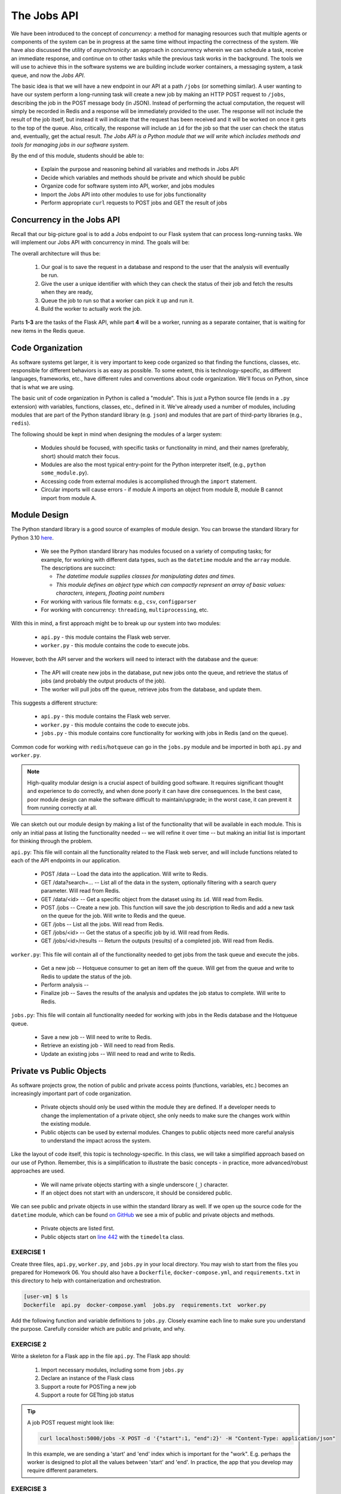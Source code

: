 The Jobs API
============

We have been introduced to the concept of *concurrency*: a method for managing resources such that multiple agents or
components of the system can be in progress at the same time without impacting the correctness of the system.
We have also discussed the utility of *asynchronicity*: an approach in concurrency wherein we can schedule a task,
receive an immediate response, and continue on to other tasks while the previous task works in the background. The
tools we will use to achieve this in the software systems we are building include worker containers, a messaging
system, a task queue, and now the *Jobs API*. 


The basic idea is that we will have a new endpoint in our API at a path ``/jobs`` (or something similar). A user wanting
to have our system perform a long-running task will create a new job by making an HTTP POST request to ``/jobs``,
describing the job in the POST message body (in JSON). Instead of performing the actual computation, the request will
simply be recorded in Redis and a response will be immediately provided to the user. The response will not include the
result of the job itself, but instead it will indicate that the request has been received and it will be worked on once
it gets to the top of the queue. Also, critically, the  response will include an ``id`` for the job so that the user can
check the status and, eventually, get the actual result. *The Jobs API is a Python module that we will write which includes
methods and tools for managing jobs in our software system.*

By the end of this module, students should be able to:

  * Explain the purpose and reasoning behind all variables and methods in Jobs API
  * Decide which variables and methods should be private and which should be public
  * Organize code for software system into API, worker, and jobs modules
  * Import the Jobs API into other modules to use for jobs functionality
  * Perform appropriate ``curl`` requests to POST jobs and GET the result of jobs



Concurrency in the Jobs API
---------------------------
Recall that our big-picture goal is to add a Jobs endpoint to our Flask system that can process long-running tasks.
We will implement our Jobs API with concurrency in mind. The goals will be:

The overall architecture will thus be:

  1. Our goal is to save the request in a database and respond to the user that the analysis will eventually be run.
  2. Give the user a unique identifier with which they can check the status of their job and fetch the results when
     they are ready,
  3. Queue the job to run so that a worker can pick it up and run it.
  4. Build the worker to actually work the job.

Parts **1-3**  are the tasks of the Flask API, while part **4** will be a worker, running as a separate container,
that is waiting for new items in the Redis queue.



Code Organization
-----------------

As software systems get larger, it is very important to keep code organized so that finding the functions, classes,
etc. responsible for different behaviors is as easy as possible. To some extent, this is technology-specific, as
different languages, frameworks, etc., have different rules and conventions about code organization. We'll focus on
Python, since that is what we are using.

The basic unit of code organization in Python is called a "module". This is just a Python source file (ends in a ``.py``
extension) with variables, functions, classes, etc., defined in it. We've already used a number of modules, including
modules that are part of the Python standard library (e.g. ``json``) and modules that are part of third-party libraries
(e.g., ``redis``).

The following should be kept in mind when designing the modules of a larger system:

  * Modules should be focused, with specific tasks or functionality in mind, and their names (preferably, short)
    should match their focus.
  * Modules are also the most typical entry-point for the Python interpreter itself, (e.g., ``python some_module.py``).
  * Accessing code from external modules is accomplished through the ``import`` statement.
  * Circular imports will cause errors - if module A imports an object from module B, module B cannot import from module A.



Module Design
-------------

The Python standard library is a good source of examples of module design. You can browse the
standard library for Python 3.10 `here <https://docs.python.org/3.10/library/>`_.

  * We see the Python standard library has modules focused on a variety of computing tasks; for example, for working
    with different data types, such as the ``datetime`` module and the ``array`` module.  The descriptions are succinct:

    * *The datetime module supplies classes for manipulating dates and times.*
    * *This module defines an object type which can compactly represent an array of basic values: characters, integers, floating point numbers*

  * For working with various file formats: e.g., ``csv``, ``configparser``
  * For working with concurrency: ``threading``, ``multiprocessing``, etc.


With this in mind, a first approach might be to break up our system into two modules:

  * ``api.py`` - this module contains the Flask web server.
  * ``worker.py`` - this module contains the code to execute jobs.

However, both the API server and the workers will need to interact with the database and the queue:

  * The API will create new jobs in the database, put new jobs onto the queue, and retrieve the status of jobs
    (and probably the output products of the job).
  * The worker will pull jobs off the queue, retrieve jobs from the database, and update them.

This suggests a different structure:

  * ``api.py`` - this module contains the Flask web server.
  * ``worker.py`` - this module contains the code to execute jobs.
  * ``jobs.py`` - this module contains core functionality for working with jobs in Redis (and on the queue).


Common code for working with ``redis``/``hotqueue`` can go in the ``jobs.py`` module and be imported in both ``api.py``
and ``worker.py``.

.. note::

  High-quality modular design is a crucial aspect of building good software. It requires significant thought and
  experience to do correctly, and when done poorly it can have dire consequences. In the best case, poor module
  design can make the software difficult to maintain/upgrade; in the worst case, it can prevent it from running
  correctly at all.

We can sketch out our module design by making a list of the functionality that will be available 
in each module. This is only an initial pass at listing the functionality needed -- we will refine it 
over time -- but making an initial list is important for thinking through the problem. 

``api.py``: This file will contain all the functionality related to the Flask web server, and will 
include functions related to each of the API endpoints in our application. 

  * POST /data -- Load the data into the application. Will write to Redis.
  * GET /data?search=... -- List all of the data in the system, optionally filtering with a search
    query parameter. Will read from Redis.
  * GET /data/<id> -- Get a specific object from the dataset using its ``id``. Will read from Redis.

  * POST /jobs -- Create a new job. This function will save the job description to Redis and add a 
    new task on the queue for the job. Will write to Redis and the queue. 
  * GET /jobs -- List all the jobs. Will read from Redis. 
  * GET /jobs/<id> -- Get the status of a specific job by id. Will read from Redis. 
  * GET /jobs/<id>/results -- Return the outputs (results) of a completed job. Will read from Redis. 

``worker.py``: This file will contain all of the functionality needed to get jobs from the task
queue and execute the jobs. 

  * Get a new job -- Hotqueue consumer to get an item off the queue. Will get from the queue and 
    write to Redis to update the status of the job.
  * Perform analysis -- 
  * Finalize job -- Saves the results of the analysis and updates the job status to complete. Will
    write to Redis. 

``jobs.py``: This file will contain all functionality needed for working with jobs in the Redis 
database and the Hotqueue queue. 

  * Save a new job -- Will need to write to Redis.
  * Retrieve an existing job - Will need to read from Redis. 
  * Update an existing jobs -- Will need to read and write to Redis.  


Private vs Public Objects
-------------------------
As software projects grow, the notion of public and private access points (functions, variables, etc.) becomes an increasingly
important part of code organization.

  * Private objects should only be used within the module they are defined. If a developer needs to change the
    implementation of a private object, she only needs to make sure the changes work within the existing module.
  * Public objects can be used by external modules. Changes to public objects need more careful analysis to understand
    the impact across the system.

Like the layout of code itself, this topic is technology-specific. In this class, we
will take a simplified approach based on our use of Python. Remember, this is a simplification to illustrate the basic
concepts - in practice, more advanced/robust approaches are used.

  * We will name private objects starting with a single underscore (``_``) character.
  * If an object does not start with an underscore, it should be considered public.

We can see public and private objects in use within the standard library as well. If we open up the source code for the
``datetime`` module, which can be found `on GitHub <https://github.com/python/cpython/blob/3.9/Lib/datetime.py>`_ we see a mix
of public and private objects and methods.

  * Private objects are listed first.
  * Public objects start on `line 442 <https://github.com/python/cpython/blob/3.10/Lib/datetime.py#L473>`_ with
    the ``timedelta`` class.



EXERCISE 1
~~~~~~~~~~

Create three files, ``api.py``, ``worker.py``, and ``jobs.py`` in your local directory. You may wish to start from the
files you prepared for Homework 06. You should also have a ``Dockerfile``, ``docker-compose.yml``, and ``requirements.txt``
in this directory to help with containerization and orchestration.

.. code-block:: console
  
  [user-vm] $ ls 
  Dockerfile  api.py  docker-compose.yaml  jobs.py  requirements.txt  worker.py


Add the following function and variable definitions to ``jobs.py``. Closely examine each line to make sure you understand
the purpose. Carefully consider which are public and private, and why.


.. code-block:: python
   :linenos:

   import json
   import uuid
   import redis
   from hotqueue import HotQueue
   
   _redis_ip='redis-db'
   _redis_port='6379'
   
   rd = redis.Redis(host=_redis_ip, port=6379, db=0)
   q = HotQueue("queue", host=_redis_ip, port=6379, db=1)
   jdb = redis.Redis(host=_redis_ip, port=6379, db=2)
   
   def _generate_jid():
       """
       Generate a pseudo-random identifier for a job.
       """
       return str(uuid.uuid4())
   
   def _instantiate_job(jid, status, start, end):
       """
       Create the job object description as a python dictionary. Requires the job id,
       status, start and end parameters.
       """
       return {'id': jid,
               'status': status,
               'start': start,
               'end': end }
   
   def _save_job(jid, job_dict):
       """Save a job object in the Redis database."""
       jdb.set(jid, json.dumps(job_dict))
       return
   
   def _queue_job(jid):
       """Add a job to the redis queue."""
       q.put(jid)
       return
   
   def add_job(start, end, status="submitted"):
       """Add a job to the redis queue."""
       jid = _generate_jid()
       job_dict = _instantiate_job(jid, status, start, end)
       _save_job(jid, job_dict)
       _queue_job(jid)
       return job_dict
   
   def get_job_by_id(jid):
       """Return job dictionary given jid"""
       return json.loads(jdb.get(jid))
   
   def update_job_status(jid, status):
       """Update the status of job with job id `jid` to status `status`."""
       job_dict = get_job_by_id(jid)
       if job_dict:
           job_dict['status'] = status
           _save_job(jid, job_dict)
       else:
           raise Exception()


EXERCISE 2
~~~~~~~~~~

Write a skeleton for a Flask app in the file ``api.py``. The Flask app should:

  1. Import necessary modules, including some from ``jobs.py``
  2. Declare an instance of the Flask class
  3. Support a route for POSTing a new job
  4. Support a route for GETting job status

.. tip::

   A job POST request might look like:

   .. code-block:: console

      curl localhost:5000/jobs -X POST -d '{"start":1, "end":2}' -H "Content-Type: application/json"
    
   In this example, we are sending a 'start' and 'end' index which is important for the "work". E.g. perhaps
   the worker is designed to plot all the values between 'start' and 'end'. In practice, the app that you 
   develop may require different parameters.


EXERCISE 3
~~~~~~~~~~

Write a skeleton for a worker in the file ``worker.py``: The worker should:

  1. Import necessary modules, including some from ``jobs.py``
  2. Pull items (job IDs) from the queue
  3. When it starts working on a new job, update the job status to 'in progress'
  4. Do work (e.g. sleep for 15 seconds)
  5. When it finishes working on a new job, update the job status to 'complete'


EXERCISE 4
~~~~~~~~~~

Fill out the contents of the ``Dockerfile``, ``docker-compose.yml``, and ``requirements.txt`` in order to help with
containerization and orchestration. Pay careful attention to how you set up and build the containers. Should we be
using one Docker image or two? What should the entrypoint be? 


EXERCISE 5
~~~~~~~~~~

Modify the definition of the ``rd``, ``q``, and ``jdb`` objects to not use a hard-coded IP address,
but instead read the IP address from an environment variable, ``REDIS_IP``. Determine how to set the value of
``REDIS_IP`` in the ``Dockerfile`` and / or ``docker-compose.yml`` file.




